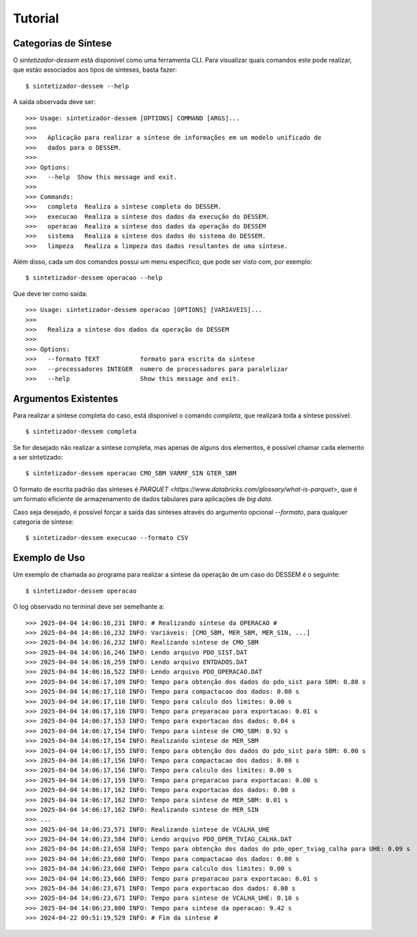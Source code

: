 Tutorial
============


Categorias de Síntese
-----------------------

O `sintetizador-dessem` está disponível como uma ferramenta CLI. Para visualizar quais comandos este pode realizar,
que estão associados aos tipos de sínteses, basta fazer::

    $ sintetizador-dessem --help

A saída observada deve ser::

    >>> Usage: sintetizador-dessem [OPTIONS] COMMAND [ARGS]...
    >>> 
    >>>   Aplicação para realizar a síntese de informações em um modelo unificado de
    >>>   dados para o DESSEM.
    >>> 
    >>> Options:
    >>>   --help  Show this message and exit.
    >>> 
    >>> Commands:
    >>>   completa  Realiza a síntese completa do DESSEM.
    >>>   execucao  Realiza a síntese dos dados da execução do DESSEM.
    >>>   operacao  Realiza a síntese dos dados da operação do DESSEM
    >>>   sistema   Realiza a síntese dos dados do sistema do DESSEM.
    >>>   limpeza   Realiza a limpeza dos dados resultantes de uma síntese.

Além disso, cada um dos comandos possui um menu específico, que pode ser visto com, por exemplo::

    $ sintetizador-dessem operacao --help

Que deve ter como saída::

    >>> Usage: sintetizador-dessem operacao [OPTIONS] [VARIAVEIS]...
    >>> 
    >>>   Realiza a síntese dos dados da operação do DESSEM
    >>> 
    >>> Options:
    >>>   --formato TEXT           formato para escrita da síntese
    >>>   --processadores INTEGER  numero de processadores para paralelizar
    >>>   --help                   Show this message and exit.


Argumentos Existentes
-----------------------

Para realizar a síntese completa do caso, está disponível o comando `completa`, que realizará toda a síntese possível::

    $ sintetizador-dessem completa 

Se for desejado não realizar a síntese completa, mas apenas de alguns dos elementos, é possível chamar cada elemento a ser sintetizado::

    $ sintetizador-dessem operacao CMO_SBM VARMF_SIN GTER_SBM

O formato de escrita padrão das sínteses é `PARQUET <https://www.databricks.com/glossary/what-is-parquet>`, que é um formato eficiente
de armazenamento de dados tabulares para aplicações de *big data*.

Caso seja desejado, é possível forçar a saída das sínteses através do argumento opcional `--formato`, para qualquer categoria de síntese::

    $ sintetizador-dessem execucao --formato CSV

Exemplo de Uso
------------------


Um exemplo de chamada ao programa para realizar a síntese da operação de um caso do DESSEM é o seguinte::

    $ sintetizador-dessem operacao

O log observado no terminal deve ser semelhante a::


    >>> 2025-04-04 14:06:16,231 INFO: # Realizando síntese da OPERACAO #
    >>> 2025-04-04 14:06:16,232 INFO: Variáveis: [CMO_SBM, MER_SBM, MER_SIN, ...]
    >>> 2025-04-04 14:06:16,232 INFO: Realizando sintese de CMO_SBM
    >>> 2025-04-04 14:06:16,246 INFO: Lendo arquivo PDO_SIST.DAT
    >>> 2025-04-04 14:06:16,259 INFO: Lendo arquivo ENTDADOS.DAT
    >>> 2025-04-04 14:06:16,522 INFO: Lendo arquivo PDO_OPERACAO.DAT
    >>> 2025-04-04 14:06:17,109 INFO: Tempo para obtenção dos dados do pdo_sist para SBM: 0.88 s
    >>> 2025-04-04 14:06:17,110 INFO: Tempo para compactacao dos dados: 0.00 s
    >>> 2025-04-04 14:06:17,110 INFO: Tempo para calculo dos limites: 0.00 s
    >>> 2025-04-04 14:06:17,116 INFO: Tempo para preparacao para exportacao: 0.01 s
    >>> 2025-04-04 14:06:17,153 INFO: Tempo para exportacao dos dados: 0.04 s
    >>> 2025-04-04 14:06:17,154 INFO: Tempo para sintese de CMO_SBM: 0.92 s
    >>> 2025-04-04 14:06:17,154 INFO: Realizando sintese de MER_SBM
    >>> 2025-04-04 14:06:17,155 INFO: Tempo para obtenção dos dados do pdo_sist para SBM: 0.00 s
    >>> 2025-04-04 14:06:17,156 INFO: Tempo para compactacao dos dados: 0.00 s
    >>> 2025-04-04 14:06:17,156 INFO: Tempo para calculo dos limites: 0.00 s
    >>> 2025-04-04 14:06:17,159 INFO: Tempo para preparacao para exportacao: 0.00 s
    >>> 2025-04-04 14:06:17,162 INFO: Tempo para exportacao dos dados: 0.00 s
    >>> 2025-04-04 14:06:17,162 INFO: Tempo para sintese de MER_SBM: 0.01 s
    >>> 2025-04-04 14:06:17,162 INFO: Realizando sintese de MER_SIN
    >>> ...
    >>> 2025-04-04 14:06:23,571 INFO: Realizando sintese de VCALHA_UHE
    >>> 2025-04-04 14:06:23,584 INFO: Lendo arquivo PDO_OPER_TVIAG_CALHA.DAT
    >>> 2025-04-04 14:06:23,658 INFO: Tempo para obtenção dos dados do pdo_oper_tviag_calha para UHE: 0.09 s
    >>> 2025-04-04 14:06:23,660 INFO: Tempo para compactacao dos dados: 0.00 s
    >>> 2025-04-04 14:06:23,660 INFO: Tempo para calculo dos limites: 0.00 s
    >>> 2025-04-04 14:06:23,666 INFO: Tempo para preparacao para exportacao: 0.01 s
    >>> 2025-04-04 14:06:23,671 INFO: Tempo para exportacao dos dados: 0.00 s
    >>> 2025-04-04 14:06:23,671 INFO: Tempo para sintese de VCALHA_UHE: 0.10 s
    >>> 2025-04-04 14:06:23,800 INFO: Tempo para sintese da operacao: 9.42 s
    >>> 2024-04-22 09:51:19,529 INFO: # Fim da síntese #